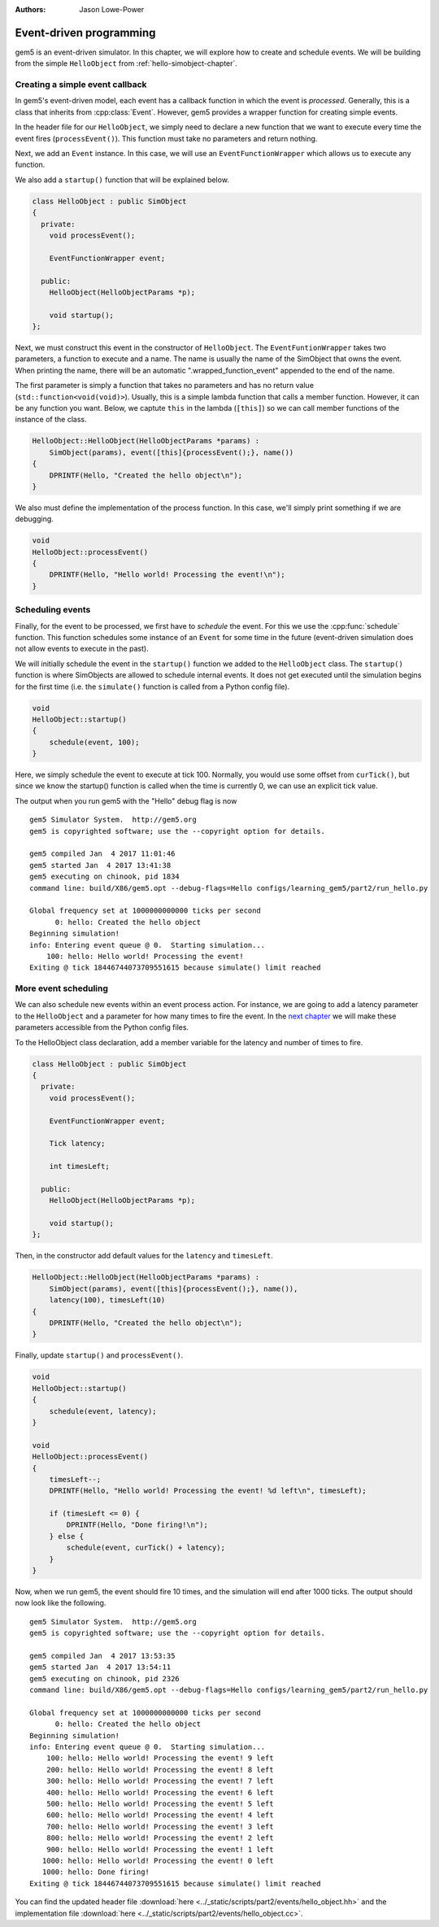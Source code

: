 
:authors: Jason Lowe-Power

.. _events-chapter:

------------------------------------------
Event-driven programming
------------------------------------------

gem5 is an event-driven simulator.
In this chapter, we will explore how to create and schedule events.
We will be building from the simple ``HelloObject`` from :ref:`hello-simobject-chapter`.

.. todo::

    Explain what event-driven programming is


Creating a simple event callback
~~~~~~~~~~~~~~~~~~~~~~~~~~~~~~~~

In gem5's event-driven model, each event has a callback function in which the event is *processed*.
Generally, this is a class that inherits from :cpp:class:`Event`.
However, gem5 provides a wrapper function for creating simple events.

In the header file for our ``HelloObject``, we simply need to declare a new function that we want to execute every time the event fires (``processEvent()``).
This function must take no parameters and return nothing.

Next, we add an ``Event`` instance.
In this case, we will use an ``EventFunctionWrapper`` which allows us to execute any function.

We also add a ``startup()`` function that will be explained below.

.. code-block:: c++

    class HelloObject : public SimObject
    {
      private:
        void processEvent();

        EventFunctionWrapper event;

      public:
        HelloObject(HelloObjectParams *p);

        void startup();
    };

Next, we must construct this event in the constructor of ``HelloObject``.
The ``EventFuntionWrapper`` takes two parameters, a function to execute and a name.
The name is usually the name of the SimObject that owns the event.
When printing the name, there will be an automatic ".wrapped_function_event" appended to the end of the name.

The first parameter is simply a function that takes no parameters and has no return value (``std::function<void(void)>``).
Usually, this is a simple lambda function that calls a member function.
However, it can be any function you want.
Below, we captute ``this`` in the lambda (``[this]``) so we can call member functions of the instance of the class.

.. code-block:: c++

    HelloObject::HelloObject(HelloObjectParams *params) :
        SimObject(params), event([this]{processEvent();}, name())
    {
        DPRINTF(Hello, "Created the hello object\n");
    }

We also must define the implementation of the process function.
In this case, we'll simply print something if we are debugging.

.. code-block:: c++

    void
    HelloObject::processEvent()
    {
        DPRINTF(Hello, "Hello world! Processing the event!\n");
    }


Scheduling events
~~~~~~~~~~~~~~~~~

Finally, for the event to be processed, we first have to *schedule* the event.
For this we use the :cpp:func:`schedule` function.
This function schedules some instance of an ``Event`` for some time in the future (event-driven simulation does not allow events to execute in the past).

.. cpp:function:: schedule(Event *event, Tick when)

    Schedules the event (**event**) to execute at time **when**.
    This function places the event into the event queue and will execute the event at tick **when**.

We will initially schedule the event in the ``startup()`` function we added to the ``HelloObject`` class.
The ``startup()`` function is where SimObjects are allowed to schedule internal events.
It does not get executed until the simulation begins for the first time (i.e. the ``simulate()`` function is called from a Python config file).

.. code-block:: c++

    void
    HelloObject::startup()
    {
        schedule(event, 100);
    }

Here, we simply schedule the event to execute at tick 100.
Normally, you would use some offset from ``curTick()``, but since we know the startup() function is called when the time is currently 0, we can use an explicit tick value.

The output when you run gem5 with the "Hello" debug flag is now

::

    gem5 Simulator System.  http://gem5.org
    gem5 is copyrighted software; use the --copyright option for details.

    gem5 compiled Jan  4 2017 11:01:46
    gem5 started Jan  4 2017 13:41:38
    gem5 executing on chinook, pid 1834
    command line: build/X86/gem5.opt --debug-flags=Hello configs/learning_gem5/part2/run_hello.py

    Global frequency set at 1000000000000 ticks per second
          0: hello: Created the hello object
    Beginning simulation!
    info: Entering event queue @ 0.  Starting simulation...
        100: hello: Hello world! Processing the event!
    Exiting @ tick 18446744073709551615 because simulate() limit reached

More event scheduling
~~~~~~~~~~~~~~~~~~~~~

We can also schedule new events within an event process action.
For instance, we are going to add a latency parameter to the ``HelloObject`` and a parameter for how many times to fire the event.
In the `next chapter`_ we will make these parameters accessible from the Python config files.

.. _next chapter: parameters-chapter

To the HelloObject class declaration, add a member variable for the latency and number of times to fire.

.. code-block:: c++

    class HelloObject : public SimObject
    {
      private:
        void processEvent();

        EventFunctionWrapper event;

        Tick latency;

        int timesLeft;

      public:
        HelloObject(HelloObjectParams *p);

        void startup();
    };

Then, in the constructor add default values for the ``latency`` and ``timesLeft``.

.. code-block:: c++

    HelloObject::HelloObject(HelloObjectParams *params) :
        SimObject(params), event([this]{processEvent();}, name()),
        latency(100), timesLeft(10)
    {
        DPRINTF(Hello, "Created the hello object\n");
    }

Finally, update ``startup()`` and ``processEvent()``.

.. code-block:: c++

    void
    HelloObject::startup()
    {
        schedule(event, latency);
    }

    void
    HelloObject::processEvent()
    {
        timesLeft--;
        DPRINTF(Hello, "Hello world! Processing the event! %d left\n", timesLeft);

        if (timesLeft <= 0) {
            DPRINTF(Hello, "Done firing!\n");
        } else {
            schedule(event, curTick() + latency);
        }
    }

Now, when we run gem5, the event should fire 10 times, and the simulation will end after 1000 ticks.
The output should now look like the following.

::

    gem5 Simulator System.  http://gem5.org
    gem5 is copyrighted software; use the --copyright option for details.

    gem5 compiled Jan  4 2017 13:53:35
    gem5 started Jan  4 2017 13:54:11
    gem5 executing on chinook, pid 2326
    command line: build/X86/gem5.opt --debug-flags=Hello configs/learning_gem5/part2/run_hello.py

    Global frequency set at 1000000000000 ticks per second
          0: hello: Created the hello object
    Beginning simulation!
    info: Entering event queue @ 0.  Starting simulation...
        100: hello: Hello world! Processing the event! 9 left
        200: hello: Hello world! Processing the event! 8 left
        300: hello: Hello world! Processing the event! 7 left
        400: hello: Hello world! Processing the event! 6 left
        500: hello: Hello world! Processing the event! 5 left
        600: hello: Hello world! Processing the event! 4 left
        700: hello: Hello world! Processing the event! 3 left
        800: hello: Hello world! Processing the event! 2 left
        900: hello: Hello world! Processing the event! 1 left
       1000: hello: Hello world! Processing the event! 0 left
       1000: hello: Done firing!
    Exiting @ tick 18446744073709551615 because simulate() limit reached

You can find the updated header file :download:`here <../_static/scripts/part2/events/hello_object.hh>` and the implementation file :download:`here <../_static/scripts/part2/events/hello_object.cc>`.
